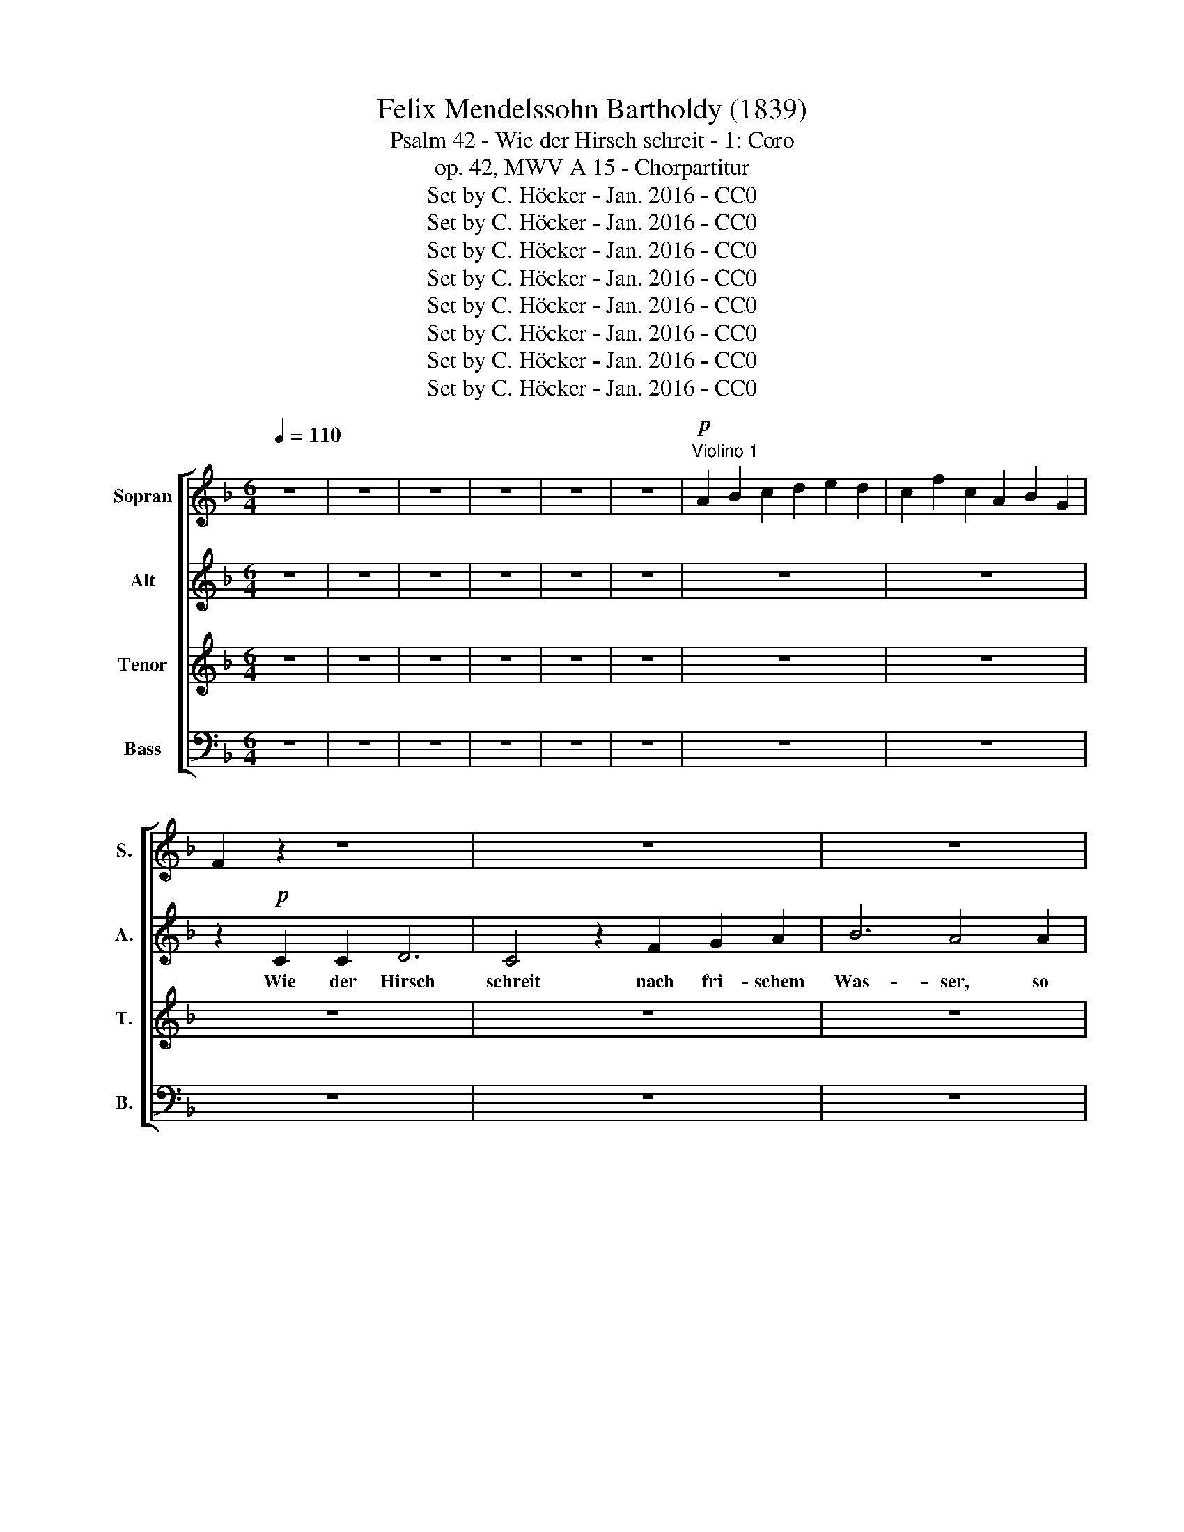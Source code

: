 X:1
T:Felix Mendelssohn Bartholdy (1839)
T:Psalm 42 - Wie der Hirsch schreit - 1: Coro
T:op. 42, MWV A 15 - Chorpartitur
T:Set by C. Höcker - Jan. 2016 - CC0
T:Set by C. Höcker - Jan. 2016 - CC0
T:Set by C. Höcker - Jan. 2016 - CC0
T:Set by C. Höcker - Jan. 2016 - CC0
T:Set by C. Höcker - Jan. 2016 - CC0
T:Set by C. Höcker - Jan. 2016 - CC0
T:Set by C. Höcker - Jan. 2016 - CC0
T:Set by C. Höcker - Jan. 2016 - CC0
Z:Set by C. Höcker - Jan. 2016 - CC0
%%score [ 1 2 3 4 ]
L:1/8
Q:1/4=110
M:6/4
K:F
V:1 treble nm="Sopran" snm="S."
V:2 treble nm="Alt" snm="A."
V:3 treble transpose=-12 nm="Tenor" snm="T."
V:4 bass nm="Bass" snm="B."
V:1
 z12 | z12 | z12 | z12 | z12 | z12 |!p!"^Violino 1" A2 B2 c2 d2 e2 d2 | c2 f2 c2 A2 B2 G2 | %8
w: ||||||||
 F2 z2 z8 | z12 | z12 | z12 | z6 z2!p! c2 c2 | d6 c4 z2 | F2 F2 B2 B4 A2 |!<(! z2 B2 B2 c4 F2 | %16
w: ||||Wie der|Hirsch schreit|nach fri- schem Was- ser,|wie der Hirsch nach|
 (B2 c2) d2 _e6 | d4!<)!!f! d2 f2 c2 c2 | c4 c2 c4 d2 | =e4 z2 z6 | z6 z2 z2!p! d2 | %21
w: fri- * schem Was-|ser, so ~schreit mei- ne|See- le, Gott, zu|dir,|so|
!<(! g2 e2 d2 c4 c2 | f4 e2 d4 c2!<)! | =B2!f! G2 G2 A6 | G4 z2 c2 d2 e2 | f6 e4 e2 | %26
w: schreit mei- ne See- le,|Gott, zu dir, zu|dir, wie der Hirsch|schreit nach fri- schem|Was- ser, so|
 g2 d2 e2 f4 e2 | d4 d2 c6- | c6- c2 G2 =B2 | (c2 d2 e2 f6- | f2 e2) c2 e4 d2 | c4 z2 z6 | z12 | %33
w: schreit mei- ne See- le,|Gott, zu dir,|_ _ mei- ne|See- * * *|* * le, Gott, zu|dir,||
 z12 | z12 | z2 z2!p! c2 e2 c2 =B2 | A4 A2 (d2 =B2) A2 | ^G4 z2 A6- | (A2 _B2) A2 G6- | %39
w: ||so schreit mei- ne|See- le, Gott, _ zu|dir, Gott,|_ _ zu dir,|
 (G2 A2) G2 ^F2 z2 c2 | B2 c2 d2 _e6- | (e2 d2) c2 B4 B2 | (B2 A4) z2 z2!p! A2 | %43
w: _ _ zu dir, so|schreit mei- ne See-|* * le, Gott, zu|dir, _ zu|
 (A2 ^G2) f2 e2 c2 =B2 | A4 A2 (d2 =B2) A2 | ^G4 G2 A6 | z12 | z2 z2!<(! A2 d2 _B2 A2 | %48
w: dir, _ so schreit mei- ne|See- le, Gott, _ zu|dir, zu dir,||so schreit mei- ne|
 G4 G2 (=e2 c2) _B2 | A4!<)!!f! f2 e2 ^c2 d2 | A4 f2 (e2 ^c2) d2 | ^c4 z2 z6 | z2!ff! ^c2 c2 d6 | %53
w: See- le, Gott, _ zu|dir, so schreit mei- ne|See- le, Gott, _ zu|dir,|wie der Hirsch|
 ^c4 A2 f2 f2 f2 | B4 B2 _e4 e2 | d4 z2 z6 | z12 | z2 z2!ff! d2 d2 d2 d2 | _e4 e2 e4 e2 | %59
w: schreit, so schreit mei- ne|See- le, Gott, zu|dir,||so schreit mei- ne|See- le, Gott, zu|
 d4 d2 d2 d2 d2 | g4 d2 f4 f2 | =e4 z2 z2!f! c2 c2 | e6 c2 c2 c2 | e12 | c12- | c2 z2 z2 z6 | z12 | %67
w: dir, so schreit mei- ne|See- le, Gott, zu|dir, wie der|Hirsch schreit, wie der|Hirsch|schreit,|_||
 z12 | z12 | z6 z2 z2!p! A2 | c2 G2 A2 B4 A2 | G4 G2 F6- | F6!f! (A2 c2) e2 | f6- (f2 e2 d2 | %74
w: ||so|schreit mei- ne See- le,|Gott, zu dir,|_ mei- * ne|See- * * *|
 c4) F2 (A2 G3) F | F4 z2 z6 | z6 z2 z2!p! B2 | A6!<(! G4 F2!<)! |!f! d4 c2 (B2 G3) F | %79
w: * le, Gott, _ zu|dir,|zu|dir, mei- ne|See- le, Gott, _ zu|
 F2!f! c2 c2 d6 | c4 z2 F2 G2 A2 | B6 A4!p! A2 | A2 G2 F2 F4 G2 | F6 E6 | F12- | !fermata!F12 |] %86
w: dir, wie der Hirsch|schreit nach fri- schem|Was- ser, so|schreit mei- ne See- le,|Gott, zu|dir.|_|
V:2
 z12 | z12 | z12 | z12 | z12 | z12 | z12 | z12 | z2!p! C2 C2 D6 | C4 z2 F2 G2 A2 | B6 A4 A2 | %11
w: ||||||||Wie  der  Hirsch|schreit nach  fri- schem|Was- ser, so|
 c2 G2 A2 B4 A2 | G4 G2 F6 | z2 F2 F2 A6 | F4 z2 F2 F2 F2 |!<(! F4 _E2 A6 | (B2 A2) B2 (G4 F2) | %17
w: schreit  mei- ne See- le,|Gott, zu dir,|wie der Hirsch|schreit nach fri- schem|Was- ser, nach|fri- * schem Was- *|
 F4!<)!!f! F2 F2 c2 B2 | A4 _A2 G4 =B2 | c4!p! G2 c2 =A2 G2 | F4 A2 (d2 =B2) A2 | %21
w: ser, so schreit mei- ne|See- le, Gott, zu|dir, so schreit mei- ne|See- le, Gott, _ zu|
!<(! G4 z2 z2 A2 A2 | (A2 =B2) c2 (c2 B2) A2!<)! | G2!f! G2 G2 A6 | G2 c2 c2 (c4 _B2) | %25
w: dir, mei- ne|See- * le, Gott, _ zu|dir, wie der Hirsch|nach fri- schem Was- *|
 A4 G2 G2 c2 G2 | G6 F2 z2 z2 | z6 z2 z2!f! c2 | (=B4 A2) G4 F2 | (E2 F2) G2 (A2 =B2) c2 | %30
w: ser, so schreit mei- ne|See- le,|so|schreit _ mei- ne|See- * le, Gott, _ zu|
 G4 z2 G4 G2 | G4 z2 z6 | z12 | z12 | z12 | z12 | z12 | z2 z2!p! E2 A2 F2 E2 | D4 D2 (G2 E2) D2 | %39
w: dir, Gott, zu|dir,||||||so schreit mei- ne|See- le, Gott, _ zu|
 ^C4 z2 D6- | (D2 _E2) D2 (C4 c2- | c2 B2) A2 G6- | G2 z2!p! E2 A4 z2 | z2 z2 ^G2 A4 z2 | z12 | %45
w: dir, Gott,|_ _ zu dir, _|_ _ zu dir,|_ zu dir,|zu dir,||
 z2 z2 E2!<(! A2 F2 E2 | D4 D2 (G2 E2) D2 | (^C4 A2- A2 =G2) F2 | F6 z2 G2 G2 | %49
w: so schreit mei- ne|See- le, Gott, _ zu|dir, _ _ _ zu|dir, Gott, zu|
 G4!<)!!f! F2 G2 G2 G2 | A4 A2 B4 z2 | z2!ff! A2 A2 B6 | A2 A2 A2 B6 | A4 A2 A2 A2 A2 | %54
w: dir so schreit mei- ne|See- le, Gott,|wie der Hirsch|schreit, wie der Hirsch|schreit, so schreit mei- ne|
 G4 G2 A4 A2 | B4 z2 z6 | z12 | z2 z2!ff! B2 B2 B2 B2 | B4 B2 B4 A2 | B4 B2 B2 B2 A2 | %60
w: See- le, Gott, zu|dir,||so schreit mei- ne|See- le, Gott, zu|dir, so schreit mei- ne|
 G4 G2 d4 G2 | G2!f! G2 G2 A6 | G2 G2 G2 A4 A2 | G12 | G12 | z2!p! C2 C2 D6 | C4 z2 F2 G2 A2 | %67
w: See- le, Gott, zu|dir, wie der Hirsch|schreit, wie der Hirsch, der|Hirsch|schreit,|wie der Hirsch|schreit nach * frischem|
 B6 A4 A2 | c2 G2 A2 B4 A2 | G4 G2 F6 | z12 | z6 z2 z2!f! c2 | (c4 B2) A4 G2 | (F2 G2) A2 B6- | %74
w: Was- ser, so|schreit mei- ne See- le,|Gott, zu dir,||so|schreit _ mei- ne|See- * le, Gott,|
 (B2 A2) F2 (F2 E3) F | F4 z2 z6 | z2 z2!p! F2 E6 | z6!f! c6- | (c2 B2) A2 (G2 E3) F | %79
w: _ _ zu dir, _ zu|dir,|zu dir,|Gott,|_ _ zu dir, _ zu|
 F2!f! F2 F2 D6 | F4 z2 D2 D2 F2 | (D4 E2) F4!p! F2 | D2 D2 D2 D4 D2 | C6 C6 | C12- | %85
w: dir, wie der Hirsch|schreit nach fri- schem|Was- * ser, so|schreit mei- ne See- le,|Gott, zu|dir.|
 !fermata!C12 |] %86
w: _|
V:3
 z12 | z12 | z12 | z12 | z12 | z12 | z12 | z12 | z12 | z12 | z12 | z12 | z12 | z6 z2!p! c2 c2 | %14
w: |||||||||||||Wie der|
 d6 c4 z2 |!<(! B2 B2 _e2 e6 | d2 c2 B2 B4 A2 | B2 c2!<)!!f! d2 c2 f2 =e2 | f4 c2 c4 f2 | %19
w: Hirsch schreit|nach fri schem Was-|* ser, nach fri- schem|Was- ser, so schreit mei- ne|See- le, Gott, zu|
 e4 z2 z2 z2!p! c2 | f2 d2 c2 =B4 B2 |!<(! (=B2 c2) G2 c2 A2 G2 | F4 G2 (A2 d2) d2!<)! | %23
w: dir, so|schreit mei- ne See- le,|Gott, _ so schreit mein- ne|See- le, Gott _ zu|
 d4 z2 z2!f! f2 f2 | e6 e2 f2 c2 | (c4 d2) e4 e2 | d2 d2 ^c2 (d2 =B2) =c2 | c4 =B2 (c2 e2) g2 | %28
w: dir, wie der|Hirsch nach fri- schem|Was- * ser, so|schreit mei- ne See- * le,|Gott, zu dir, _ so|
 (g4 f2) e4 d2 | c6 c2 d2 d2 | (d2 c2) c2 c4 f2 | e4 z2 z6 | z12 | z12 | z12 | z12 | z12 | z12 | %38
w: schreit _ mei- ne|See- le, mei- ne|See- * le, Gott, zu|dir,|||||||
 z12 | z2 z2!p! A2 d2 B2 A2 | G4 G2 (c2 A2) G2 | ^F4 (d2- d2 ^c2 d2 | e2 f2) e2 d4 z2 | %43
w: |so schreit mei- ne|See- le, Gott, _ zu|dir, Gott, _ _ _|_ _ zu dir,|
 z2 z2!p! d2 e6- | (e2 f2 e2) d6- | (d2 c2) =B2 A4!<(! A2 | d2 _B2 A2 G4 G2 | (g2 f2) e2 (d6 | %48
w: zu dir,|_ _ _ Gott,|_ _ zu dir, so|schreit mei- ne See- le,|Gott, _ zu dir,|
 d2) f2 f2 e6- | e4!<)!!f! d2 ^c2 e2 _B2 | A4 A2 g4 f2 | e4 z2 z6 | z12 | z2 z2!ff! A2 d2 d2 d2 | %54
w: _ Gott, zu dir,|_ so schreit mei- ne|See- le, Gott, zu|dir,||so schreit mei- ne|
 _e4 g2 g4 ^f2 | g2 d2 d2 _e6 | d2 d2 d2 _e6 | d4!ff! d2 d2 B2 G2 | g4 _e2 c4 c2 | d4 f2 f2 f2 f2 | %60
w: See- le, Gott, zu|dir, wie der Hirsch|schreit, wie der Hirsch|schreit, so schreit mei- ne|See- le, Gott, zu|dir, so schreit rnei- ne|
 d4 d2 d4 d2 | c2!f! e2 e2 f6 | e2 e2 e2 f4 f2 | e12 | e12- | e2 z2 z2 z6 | z12 | z12 | z12 | %69
w: See- le, Gott, zu|dir, wie der Hirsch|schreit, wie der Hirsch, der|Hirsch|schreit,|_||||
 z6 z2 z2!p! f2 | e2 c2 _e2 d4 c2 | B4 B2 (A2 c2)!f! f2 | (e4 d2) c4 B2 | (A2 B2) c2 (d2 e2) f2 | %74
w: so|schreit mei- ne See- le,|Gott, zu dir, _ so|schreit _ mei- ne|See- * le, Gott, _ zu|
 c4 z2 (c2 B3) A | A4 z2 z2 z2!p! B2 | A6 z6 | z2 z2!f! f2 e4 _e2 | d6- d2 z2 z2 | z2!f! c2 c2 f6 | %80
w: dir, Gott, _ zu|dir, zu|dir,|zu dir, zu|dir, _|wie der Hirsch|
 c4 z2 d2 d2 c2 | B6 c4!p! c2 | c2 B2 A2 G4 B2 | A6 B6 | A12- | !fermata!A12 |] %86
w: schreit nach fri- schem|Was- ser, so|schreit mei- ne See- le,|Gott, zu|dir.|_|
V:4
 z12 | z12 | z12 | z12 | z12 | z12 | z12 | z12 | z12 | z12 | z12 | z12 | z12 | z12 | %14
w: ||||||||||||||
 z6 z2!p! F,2 F,2 |!<(! G,6 F,4 z2 | F,2 _E,2 D,2 C,6 | B,,4!<)!!f! B,2 A,2 A,2 G,2 | %18
w: Wie der|Hirsch schreit|nach fri schem- Was-|ser, so schreit mei- ne|
 F,4 F,2 =E,4 D,2 | C,6!p! C,6 | D,6- D,2 z2 D,2 |!<(! E,4 E,2 A,2 F,2 E,2 | D,4 E,2 F,4 ^F,2!<)! | %23
w: See- le, Gott, zu|dir, zu|dir, _ zu|dir, so schreit mei- ne|See- le, Gott, zu|
 G,4 z2 z2!f! =F,2 F,2 | C6 C2 A,2 G,2 | (A,4 =B,2) C4 C2 | =B,2 _B,2 A,2 D,4 E,2 | %27
w: dir, wie der|Hirsch nach fri- schem|Was- * ser, so|schreit mei- ne See- le,|
 (F,2 G,2) D,2 E,6 | F,6 G,6 | A,6 A,2 D2 C2 | (=B,2 C2) E,2 G,4 G,2 | C,4 z2 z6 | %32
w: Gott, _ zu dir,|mei- ne|See- le, mei- ne|See- * le, Gott, zu|dir,|
"^Bassi" C,4 z2 C,4 z2 | C,4 z2 C,6- | C,2 E,2 A,2 G,4 G,,2 | z12 | z12 | z12 | z12 | z12 | z12 | %41
w: |||||||||
 z2 z2!p! D,2 G,2 =E,2 D,2 | ^C,4 C,2 (F,2 D,2) =C,2 | =B,,4 z2 C,4 C,2 | F,6- F,2 F,2 F,2 | %45
w: so schreit mei- ne|See- le, Gott, _ zu|dir, Gott, zu|dir, _ mei- ne|
 (E,4 D,2) ^C,4!<(! A,,2 | _B,,2 =C,2 D,2 E,2 F,2 G,2 | A,4 A,2 _B,6 | =B,4 B,2 (=C6 | %49
w: See- * le, so|schreit mei- ne See- le zu|dir, zu dir,|Gott, zu dir,|
 ^C4)!<)!!f! D2 E,2 E,2 E,2 | F,4 F,2 G,4 G,2 | A,4 z2 z6 | z12 | z2 z2!ff! A,2 D2 D2 D2 | %54
w: _ so schreit mei- ne|See- le, Gott, zu|dir,||so schreit mei- ne|
 D4 D2 C4 C2 | B,4 z2 z6 | z2 B,2 B,2 C6 | B,4!ff! G,2 G,2 G,2 G,2 | C,4 C,2 F,4 F,2 | %59
w: See- le, Gott, zu|dir,|wie der Hirsch|schreit, so schreit mei- ne|See- le, Gott, zu|
 B,4 B,2 B,2 B,2 B,2 | =B,4 B,2 B,4 B,2 | C4 z2 z2!f! F,2 F,2 | C6 F,2 F,2 F,2 | C,12 | C,12 | %65
w: dir, so schreit mei- ne|See- le, Gott, zu|dir, wie der|Hirsch schreit, wie der|Hirsch|schreit,|
 z2!p! C,2 C,2 D,6 | C,4 z2 F,2 G,2 A,2 | B,6 A,4 A,2 | C2 G,2 A,2 B,4 A,2 | G,4 G,2 F,6 | z12 | %71
w: wie der Hirsch|schreit nach- fri- schem|Was- ser, so|schreit mei- ne See- le,|Gott, zu dir,||
 z6!f! A,6 | B,6 C4 C,2 | (D,6- D,2 G,2 F,2 | E,2 F,2) A,,2 C,4 C,2 | F,4!p! F,2 E,6 | z12 | %77
w: so|schreit mei- ne|See- * * *|* * le, Gott, zu|dir, zu dir,||
 z2 z2!f! A,2 C2 G,2 A,2 | B,6- B,2 C2 B,2 | A,2!f! A,2 A,2 B,6 | A,4 z2 B,2 B,2 A,2 | %81
w: so schreit mei- ne|See- * le zu|dir, wie der Hirsch|schreit nach fri- schem|
 G,6 F,4!p! A,,2 | B,,2 B,,2 B,,2 B,,4 B,,2 | C,6 C,6 | F,12- | !fermata!F,12 |] %86
w: Was- ser, so|schreit mei- ne See- le,|Gott, zu|dir.|_|


